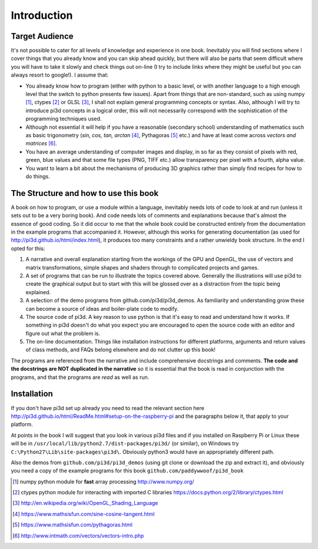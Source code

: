 .. highlight:: python
   :linenothreshold: 25

Introduction
============

Target Audience
---------------

It's not possible to cater for all levels of knowledge and experience in
one book. Inevitably you will find sections where I cover things that you
already know and you can skip ahead quickly, but there will also be parts
that seem difficult where you will have to take it slowly and check things
out on-line (I try to include links where they might be useful but you can
always resort to google!). I assume that:

* You already know how to program (either with python to a basic level,
  or with another language to a high enough level that the switch to python
  presents few issues). Apart from things that are non-standard, such as using numpy [#]_,
  ctypes [#]_ or GLSL [#]_, I shall not explain general programming concepts or syntax. Also,
  although I will try to introduce pi3d concepts in a logical order, this
  will not necessarily correspond with the sophistication of the programming
  techniques used.

* Although not essential it will help if you have a reasonable (secondary
  school) understanding of mathematics such as basic trigonometry
  (`sin, cos, tan, arctan` [#]_, Pythagoras [#]_ etc.) and have at least come across
  `vectors and matrices` [#]_.

* You have an average understanding of computer images and display, in so
  far as they consist of pixels with red, green, blue values and that some
  file types (PNG, TIFF etc.) allow transparency per pixel with a fourth, alpha value.

* You want to learn a bit about the mechanisms of producing 3D graphics
  rather than simply find recipes for how to do things.

.. image:: images/pi3d_book.png

The Structure and how to use this book
--------------------------------------

A book on how to program, or use a module within a language, inevitably
needs lots of code to look at and run (unless it sets out to be a very
boring book). And code needs lots of comments and explanations because that's
almost the essence of good coding. So it did occur to me that the whole
book could be constructed entirely from the documentation in the example programs
that accompanied it. However, although this works for generating documentation
(as used for http://pi3d.github.io/html/index.html),
it produces too many constraints and a rather unwieldy book structure. In
the end I opted for this:

#. A narrative and overall explanation starting from the workings of the GPU
   and OpenGL, the use of vectors and matrix transformations, simple shapes and
   shaders through to complicated projects and games.

#. A set of programs that can be run to illustrate the topics covered above.
   Generally the illustrations will use pi3d to create the graphical output
   but to start with this will be glossed over as a distraction from the
   topic being explained.

#. A selection of the demo programs from github.com/pi3d/pi3d_demos. As
   familiarity and understanding grow these can become a source of ideas
   and boiler-plate code to modify.

#. The source code of pi3d. A key reason to use python is that it's easy
   to read and understand how it works. If something in pi3d doesn't do what you
   expect you are encouraged to open the source code with an editor and
   figure out what the problem is.

#. The on-line documentation. Things like installation instructions for
   different platforms, arguments and return values of class methods, and
   FAQs belong elsewhere and do not clutter up this book!

The programs are referenced from the narrative and include comprehensive
docstrings and comments. **The code and the docstrings are NOT duplicated
in the narrative** so it is essential that the book is read in conjunction
with the programs, and that the programs are *read* as well as run.

Installation
------------

If you don't have pi3d set up already you need to read the relevant section here
http://pi3d.github.io/html/ReadMe.html#setup-on-the-raspberry-pi and the
paragraphs below it, that apply to your platform.

At points in the book I will suggest that you look in various pi3d files
and if you installed on Raspberry Pi or Linux these will be in
``/usr/local/lib/python2.7/dist-packages/pi3d/`` (or similar), on Windows
try  ``C:\Python27\Lib\site-packages\pi3d\``. Obviously python3 would have
an appropriately different path.

Also the demos from ``github.com/pi3d/pi3d_demos`` (using git clone or
download the zip and extract it), and obviously you need a copy of the example
programs for this book ``github.com/paddywwoof/pi3d_book``

.. [#] numpy python module for **fast** array processing http://www.numpy.org/
.. [#] ctypes python module for interacting with imported C libraries
   https://docs.python.org/2/library/ctypes.html
.. [#] http://en.wikipedia.org/wiki/OpenGL_Shading_Language
.. [#] https://www.mathsisfun.com/sine-cosine-tangent.html
.. [#] https://www.mathsisfun.com/pythagoras.html
.. [#] http://www.intmath.com/vectors/vectors-intro.php
